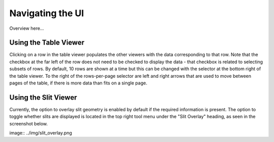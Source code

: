 *****************
Navigating the UI
*****************

Overview here...

Using the Table Viewer
======================

Clicking on a row in the table viewer populates the other viewers with the data
corresponding to that row. Note that the checkbox at the far left of the row does
not need to be checked to display the data - that checkbox is related to selecting
subsets of rows. By default, 10 rows are shown at a time but this can be changed
with the selector at the bottom right of the table viewer. To the right of the 
rows-per-page selector are left and right arrows that are used to move between
pages of the table, if there is more data than fits on a single page. 

Using the Slit Viewer
=====================

Currently, the option to overlay slit geometry is enabled by default if the 
required information is present. The option to toggle whether slits are displayed
is located in the top right tool menu under the "Slit Overlay" heading, as seen
in the screenshot below.

image:: ../img/slit_overlay.png
